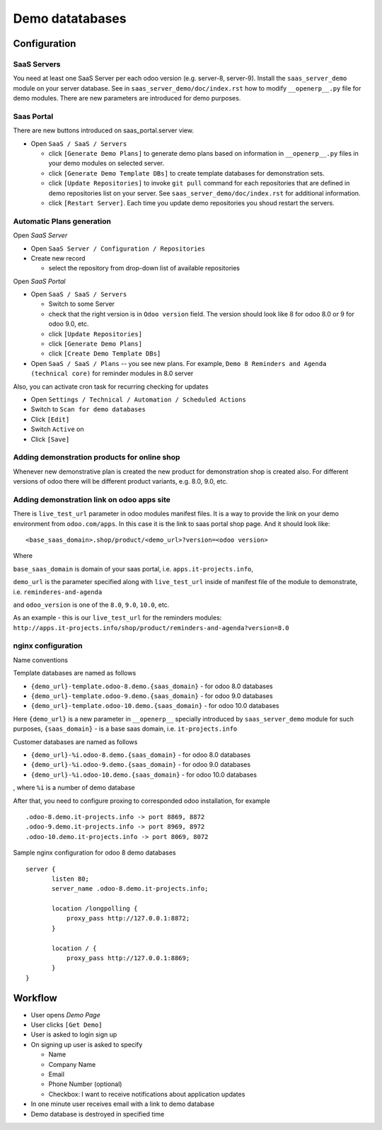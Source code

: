 ==================
 Demo datatabases
==================

Configuration
=============

SaaS Servers
------------

You need at least one SaaS Server per each odoo version (e.g. server-8, server-9).
Install the ``saas_server_demo`` module on your server database.
See in ``saas_server_demo/doc/index.rst`` how to modify ``__openerp__.py`` file for demo modules.
There are new parameters are introduced for demo purposes.

Saas Portal
-----------

There are new buttons introduced on saas_portal.server view.

* Open ``SaaS / SaaS / Servers``

  * click ``[Generate Demo Plans]`` to generate demo plans based on information in ``__openerp__.py`` files in your demo modules on selected server.
  * click ``[Generate Demo Template DBs]`` to create template databases for demonstration sets.
  * click ``[Update Repositories]`` to invoke ``git pull`` command for each repositories that are defined in demo repositories list on your server. See ``saas_server_demo/doc/index.rst`` for additional information.
  * click ``[Restart Server]``. Each time you update demo repositories you shoud restart the servers.

Automatic Plans generation
--------------------------

Open *SaaS Server*

* Open ``SaaS Server / Configuration / Repositories``
* Create new record

  * select the repository from drop-down list of available repositories

Open *SaaS Portal*

* Open  ``SaaS / SaaS / Servers``

  * Switch to some Server
  * check that the right version is in ``Odoo version`` field. The version should look like 8 for odoo 8.0 or 9 for odoo 9.0, etc.
  * click ``[Update Repositories]``
  * click ``[Generate Demo Plans]``
  * click ``[Create Demo Template DBs]``

* Open  ``SaaS / SaaS / Plans`` -- you see new plans. For example, ``Demo 8 Reminders and Agenda (technical core)`` for reminder modules in 8.0 server

Also, you can activate cron task for recurring checking for updates

* Open ``Settings / Technical / Automation / Scheduled Actions``
* Switch to ``Scan for demo databases``
* Click ``[Edit]``
* Switch ``Active`` on
* Click ``[Save]``


Adding demonstration products for online shop
---------------------------------------------

Whenever new demonstrative plan is created the new product for demonstration shop is created also.
For different versions of odoo there will be different product variants, e.g. 8.0, 9.0, etc.

Adding demonstration link on odoo apps site
-------------------------------------------

There is ``live_test_url`` parameter in odoo modules manifest files.
It is a way to provide the link on your demo environment from ``odoo.com/apps``.
In this case it is the link to saas portal shop page.
And it should look like:

::

 <base_saas_domain>.shop/product/<demo_url>?version=<odoo version>

Where

``base_saas_domain`` is domain of your saas portal, i.e. ``apps.it-projects.info``,

``demo_url`` is the parameter specified along with ``live_test_url`` inside of manifest file of the module to demonstrate,
i.e. ``reminderes-and-agenda``

and ``odoo_version`` is one of the ``8.0``, ``9.0``, ``10.0``, etc.

As an example - this is our ``live_test_url`` for the reminders modules: ``http://apps.it-projects.info/shop/product/reminders-and-agenda?version=8.0``

nginx configuration
-------------------

Name conventions

Template databases are named as follows

* ``{demo_url}-template.odoo-8.demo.{saas_domain}`` - for odoo 8.0 databases
* ``{demo_url}-template.odoo-9.demo.{saas_domain}`` - for odoo 9.0 databases
* ``{demo_url}-template.odoo-10.demo.{saas_domain}`` - for odoo 10.0 databases

Here ``{demo_url}`` is a new parameter in ``__openerp__`` specially introduced by ``saas_server_demo`` module for such purposes,
``{saas_domain}`` - is a base saas domain, i.e. ``it-projects.info``

Customer databases are named as follows

* ``{demo_url}-%i.odoo-8.demo.{saas_domain}`` - for odoo 8.0 databases
* ``{demo_url}-%i.odoo-9.demo.{saas_domain}`` - for odoo 9.0 databases
* ``{demo_url}-%i.odoo-10.demo.{saas_domain}`` - for odoo 10.0 databases

, where ``%i`` is a number of demo database

After that, you need to configure proxing to corresponded odoo installation, for example
::

 .odoo-8.demo.it-projects.info -> port 8869, 8872
 .odoo-9.demo.it-projects.info -> port 8969, 8972
 .odoo-10.demo.it-projects.info -> port 8069, 8072

Sample nginx configuration for odoo 8 demo databases

::

 server {
        listen 80;
        server_name .odoo-8.demo.it-projects.info;

        location /longpolling {
            proxy_pass http://127.0.0.1:8872;
        }

        location / {
            proxy_pass http://127.0.0.1:8869;
        }
 }

Workflow
========

* User opens *Demo Page*
* User clicks ``[Get Demo]``
* User is asked to login \ sign up
* On signing up user is asked to specify

  * Name
  * Company Name
  * Email
  * Phone Number (optional)
  * Checkbox: I want to receive notifications about application updates

* In one minute user receives email with a link to demo database
* Demo database is destroyed in specified time

